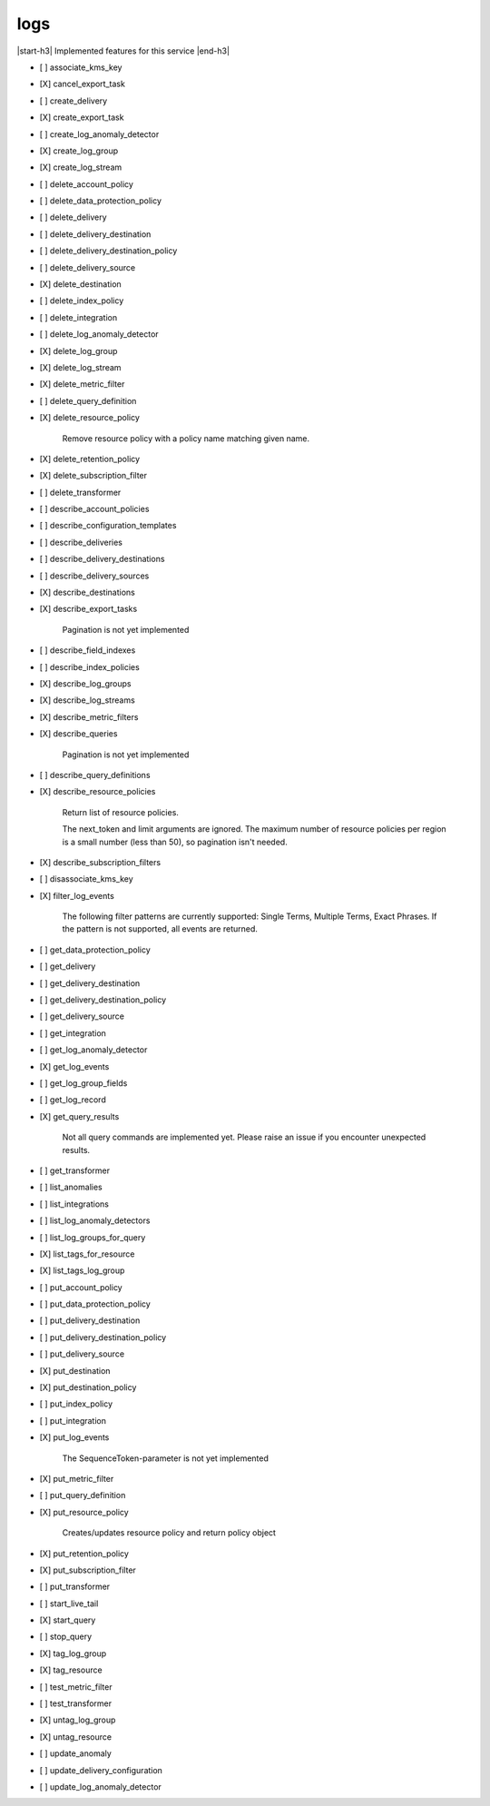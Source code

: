 .. _implementedservice_logs:

.. |start-h3| raw:: html

    <h3>

.. |end-h3| raw:: html

    </h3>

====
logs
====

|start-h3| Implemented features for this service |end-h3|

- [ ] associate_kms_key
- [X] cancel_export_task
- [ ] create_delivery
- [X] create_export_task
- [ ] create_log_anomaly_detector
- [X] create_log_group
- [X] create_log_stream
- [ ] delete_account_policy
- [ ] delete_data_protection_policy
- [ ] delete_delivery
- [ ] delete_delivery_destination
- [ ] delete_delivery_destination_policy
- [ ] delete_delivery_source
- [X] delete_destination
- [ ] delete_index_policy
- [ ] delete_integration
- [ ] delete_log_anomaly_detector
- [X] delete_log_group
- [X] delete_log_stream
- [X] delete_metric_filter
- [ ] delete_query_definition
- [X] delete_resource_policy
  
        Remove resource policy with a policy name matching given name.
        

- [X] delete_retention_policy
- [X] delete_subscription_filter
- [ ] delete_transformer
- [ ] describe_account_policies
- [ ] describe_configuration_templates
- [ ] describe_deliveries
- [ ] describe_delivery_destinations
- [ ] describe_delivery_sources
- [X] describe_destinations
- [X] describe_export_tasks
  
        Pagination is not yet implemented
        

- [ ] describe_field_indexes
- [ ] describe_index_policies
- [X] describe_log_groups
- [X] describe_log_streams
- [X] describe_metric_filters
- [X] describe_queries
  
        Pagination is not yet implemented
        

- [ ] describe_query_definitions
- [X] describe_resource_policies
  
        Return list of resource policies.

        The next_token and limit arguments are ignored.  The maximum
        number of resource policies per region is a small number (less
        than 50), so pagination isn't needed.
        

- [X] describe_subscription_filters
- [ ] disassociate_kms_key
- [X] filter_log_events
  
        The following filter patterns are currently supported: Single Terms, Multiple Terms, Exact Phrases.
        If the pattern is not supported, all events are returned.
        

- [ ] get_data_protection_policy
- [ ] get_delivery
- [ ] get_delivery_destination
- [ ] get_delivery_destination_policy
- [ ] get_delivery_source
- [ ] get_integration
- [ ] get_log_anomaly_detector
- [X] get_log_events
- [ ] get_log_group_fields
- [ ] get_log_record
- [X] get_query_results
  
        Not all query commands are implemented yet. Please raise an issue if you encounter unexpected results.
        

- [ ] get_transformer
- [ ] list_anomalies
- [ ] list_integrations
- [ ] list_log_anomaly_detectors
- [ ] list_log_groups_for_query
- [X] list_tags_for_resource
- [X] list_tags_log_group
- [ ] put_account_policy
- [ ] put_data_protection_policy
- [ ] put_delivery_destination
- [ ] put_delivery_destination_policy
- [ ] put_delivery_source
- [X] put_destination
- [X] put_destination_policy
- [ ] put_index_policy
- [ ] put_integration
- [X] put_log_events
  
        The SequenceToken-parameter is not yet implemented
        

- [X] put_metric_filter
- [ ] put_query_definition
- [X] put_resource_policy
  
        Creates/updates resource policy and return policy object
        

- [X] put_retention_policy
- [X] put_subscription_filter
- [ ] put_transformer
- [ ] start_live_tail
- [X] start_query
- [ ] stop_query
- [X] tag_log_group
- [X] tag_resource
- [ ] test_metric_filter
- [ ] test_transformer
- [X] untag_log_group
- [X] untag_resource
- [ ] update_anomaly
- [ ] update_delivery_configuration
- [ ] update_log_anomaly_detector


